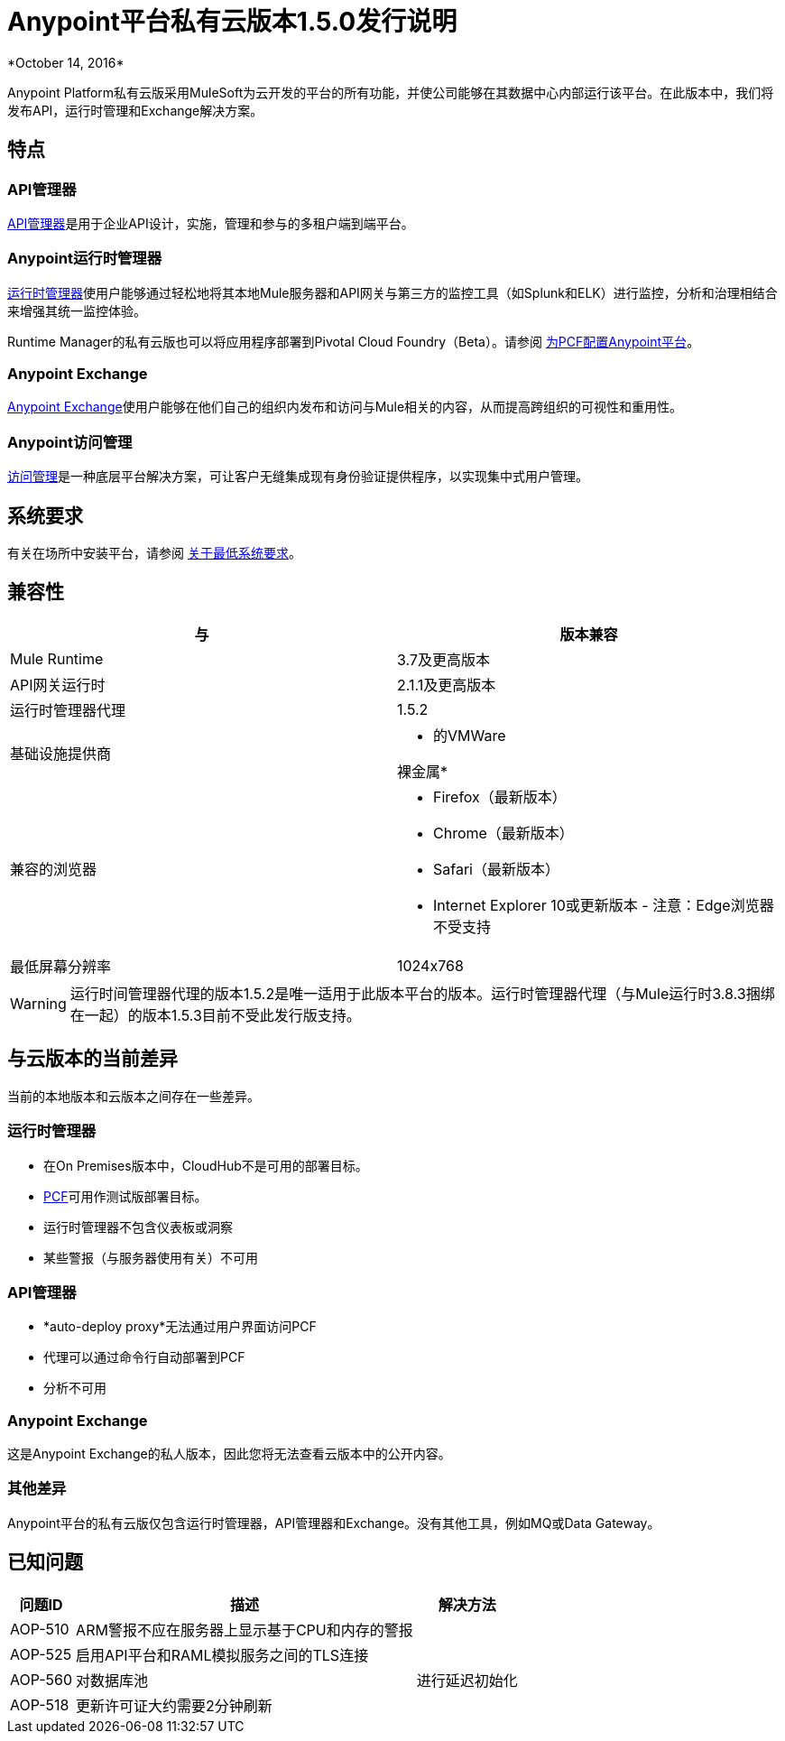 =  Anypoint平台私有云版本1.5.0发行说明
*October 14, 2016*

Anypoint Platform私有云版采用MuleSoft为云开发的平台的所有功能，并使公司能够在其数据中心内部运行该平台。在此版本中，我们将发布API，运行时管理和Exchange解决方案。



== 特点

===  API管理器

link:/api-manager[API管理器]是用于企业API设计，实施，管理和参与的多租户端到端平台。

===  Anypoint运行时管理器

link:/runtime-manager[运行时管理器]使用户能够通过轻松地将其本地Mule服务器和API网关与第三方的监控工具（如Splunk和ELK）进行监控，分析和治理相结合来增强其统一监控体验。


Runtime Manager的私有云版也可以将应用程序部署到Pivotal Cloud Foundry（Beta）。请参阅 link:/anypoint-platform-pcf/v/1.5/pcf-workflow[为PCF配置Anypoint平台]。


===  Anypoint Exchange

link:/anypoint-exchange[Anypoint Exchange]使用户能够在他们自己的组织内发布和访问与Mule相关的内容，从而提高跨组织的可视性和重用性。

===  Anypoint访问管理

link:/access-management[访问管理]是一种底层平台解决方案，可让客户无缝集成现有身份验证提供程序，以实现集中式用户管理。



== 系统要求

有关在场所中安装平台，请参阅 link:/anypoint-private-cloud/v/1.5/system-requirements[关于最低系统要求]。

== 兼容性

[%header,cols="2*a"]
|===
|与 |版本兼容
| Mule Runtime  |  3.7及更高版本

| API网关运行时 |  2.1.1及更高版本


| 运行时管理器代理 |  1.5.2


| 基础设施提供商 |


* 的VMWare

裸金属* 

| 兼容的浏览器 |

*  Firefox（最新版本）

*  Chrome（最新版本）

*  Safari（最新版本）

*  Internet Explorer 10或更新版本 - 注意：Edge浏览器不受支持


| 最低屏幕分辨率 |  1024x768
|===


[WARNING]
运行时间管理器代理的版本1.5.2是唯一适用于此版本平台的版本。运行时管理器代理（与Mule运行时3.8.3捆绑在一起）的版本1.5.3目前不受此发行版支持。


== 与云版本的当前差异
当前的本地版本和云版本之间存在一些差异。

=== 运行时管理器
* 在On Premises版本中，CloudHub不是可用的部署目标。
*  link:/runtime-manager/deploying-to-pcf[PCF]可用作测试版部署目标。
* 运行时管理器不包含仪表板或洞察
* 某些警报（与服务器使用有关）不可用

===  API管理器
*  *auto-deploy proxy*无法通过用户界面访问PCF
* 代理可以通过命令行自动部署到PCF
* 分析不可用

===  Anypoint Exchange
这是Anypoint Exchange的私人版本，因此您将无法查看云版本中的公开内容。

=== 其他差异
Anypoint平台的私有云版仅包含运行时管理器，API管理器和Exchange。没有其他工具，例如MQ或Data Gateway。


== 已知问题

[%header%autowidth.spread]
|===
|问题ID  |描述 |解决方法
| AOP-510  |  ARM警报不应在服务器上显示基于CPU和内存的警报|
| AOP-525  | 启用API平台和RAML模拟服务之间的TLS连接 |
| AOP-560  | 对数据库池 |
进行延迟初始化
| AOP-518  | 更新许可证大约需要2分钟刷新 |
|===
